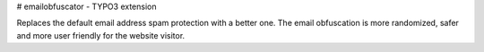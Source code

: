 # emailobfuscator - TYPO3 extension

Replaces the default email address spam protection with a better one. The email obfuscation is more randomized, safer and more user friendly for the website visitor.
